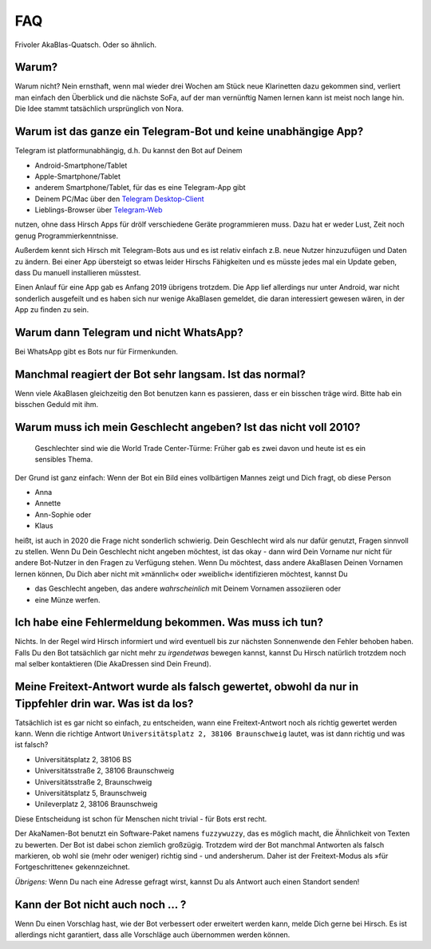 FAQ
===

Frivoler AkaBlas-Quatsch. Oder so ähnlich.

Warum?
------

Warum nicht? Nein ernsthaft, wenn mal wieder drei Wochen am Stück neue Klarinetten dazu gekommen sind, verliert man einfach den Überblick und die nächste SoFa, auf der man vernünftig Namen lernen kann ist meist noch lange hin.
Die Idee stammt tatsächlich ursprünglich von Nora.

Warum ist das ganze ein Telegram-Bot und keine unabhängige App?
---------------------------------------------------------------

Telegram ist platformunabhängig, d.h. Du kannst den Bot auf Deinem

* Android-Smartphone/Tablet
* Apple-Smartphone/Tablet
* anderem Smartphone/Tablet, für das es eine Telegram-App gibt
* Deinem PC/Mac über den `Telegram Desktop-Client <https://desktop.telegram.org>`_
* Lieblings-Browser über `Telegram-Web <https://web.telegram.org>`_

nutzen, ohne dass Hirsch Apps für drölf verschiedene Geräte programmieren muss. Dazu hat er weder Lust, Zeit noch genug Programmierkenntnisse.

Außerdem kennt sich Hirsch mit Telegram-Bots aus und es ist relativ einfach z.B. neue Nutzer hinzuzufügen und Daten zu ändern.
Bei einer App übersteigt so etwas leider Hirschs Fähigkeiten und es müsste jedes mal ein Update geben, dass Du manuell installieren müsstest.

Einen Anlauf für eine App gab es Anfang 2019 übrigens trotzdem. Die App lief allerdings nur unter Android, war nicht sonderlich ausgefeilt und es haben sich nur wenige AkaBlasen gemeldet, die daran interessiert gewesen wären, in der App zu finden zu sein.

Warum dann Telegram und nicht WhatsApp?
---------------------------------------

Bei WhatsApp gibt es Bots nur für Firmenkunden.

Manchmal reagiert der Bot sehr langsam. Ist das normal?
-------------------------------------------------------

Wenn viele AkaBlasen gleichzeitig den Bot benutzen kann es passieren, dass er ein bisschen träge wird. Bitte hab ein bisschen Geduld mit ihm.

Warum muss ich mein Geschlecht angeben? Ist das nicht voll 2010?
----------------------------------------------------------------

    Geschlechter sind wie die World Trade Center-Türme: Früher gab es zwei davon und heute ist es ein sensibles Thema.

Der Grund ist ganz einfach: Wenn der Bot ein Bild eines vollbärtigen Mannes zeigt und Dich fragt, ob diese Person

* Anna
* Annette
* Ann-Sophie oder
* Klaus

heißt, ist auch in 2020 die Frage nicht sonderlich schwierig. Dein Geschlecht wird als nur dafür genutzt, Fragen sinnvoll zu stellen. Wenn Du Dein Geschlecht nicht angeben möchtest, ist das okay - dann wird Dein Vorname nur nicht für andere Bot-Nutzer in den Fragen zu Verfügung stehen.
Wenn Du möchtest, dass andere AkaBlasen Deinen Vornamen lernen können, Du Dich aber nicht mit »männlich« oder »weiblich« identifizieren möchtest, kannst Du

* das Geschlecht angeben, das andere *wahrscheinlich* mit Deinem Vornamen assoziieren oder
* eine Münze werfen.

Ich habe eine Fehlermeldung bekommen. Was muss ich tun?
-------------------------------------------------------

Nichts. In der Regel wird Hirsch informiert und wird eventuell bis zur nächsten Sonnenwende den Fehler behoben haben.
Falls Du den Bot tatsächlich gar nicht mehr zu *irgendetwas* bewegen kannst, kannst Du Hirsch natürlich trotzdem noch mal selber kontaktieren (Die AkaDressen sind Dein Freund).

Meine Freitext-Antwort wurde als falsch gewertet, obwohl da nur in Tippfehler drin war. Was ist da los?
-------------------------------------------------------------------------------------------------------

Tatsächlich ist es gar nicht so einfach, zu entscheiden, wann eine Freitext-Antwort noch als richtig gewertet werden kann.
Wenn die richtige Antwort ``Universitätsplatz 2, 38106 Braunschweig`` lautet, was ist dann richtig und was ist falsch?

* Universitätsplatz 2, 38106 BS
* Universitätsstraße 2, 38106 Braunschweig
* Universitätsstraße 2, Braunschweig
* Universitätsplatz 5, Braunschweig
* Unileverplatz 2, 38106 Braunschweig

Diese Entscheidung ist schon für Menschen nicht trivial - für Bots erst recht.

Der AkaNamen-Bot benutzt ein Software-Paket namens ``fuzzywuzzy``, das es möglich macht, die Ähnlichkeit von Texten zu bewerten.
Der Bot ist dabei schon ziemlich großzügig. Trotzdem wird der Bot manchmal Antworten als falsch markieren, ob wohl sie (mehr oder weniger) richtig sind - und andersherum.
Daher ist der Freitext-Modus als »für Fortgeschrittene« gekennzeichnet.

*Übrigens:* Wenn Du nach eine Adresse gefragt wirst, kannst Du als Antwort auch einen Standort senden!

Kann der Bot nicht auch noch … ?
--------------------------------

Wenn Du einen Vorschlag hast, wie der Bot verbessert oder erweitert werden kann, melde Dich gerne bei Hirsch. Es ist allerdings nicht garantiert, dass alle Vorschläge auch übernommen werden können.
